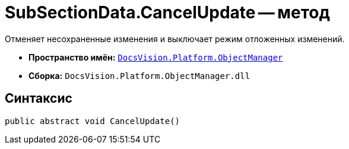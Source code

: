 = SubSectionData.CancelUpdate -- метод

Отменяет несохраненные изменения и выключает режим отложенных изменений.

* *Пространство имён:* `xref:api/DocsVision/Platform/ObjectManager/ObjectManager_NS.adoc[DocsVision.Platform.ObjectManager]`
* *Сборка:* `DocsVision.Platform.ObjectManager.dll`

== Синтаксис

[source,csharp]
----
public abstract void CancelUpdate()
----
